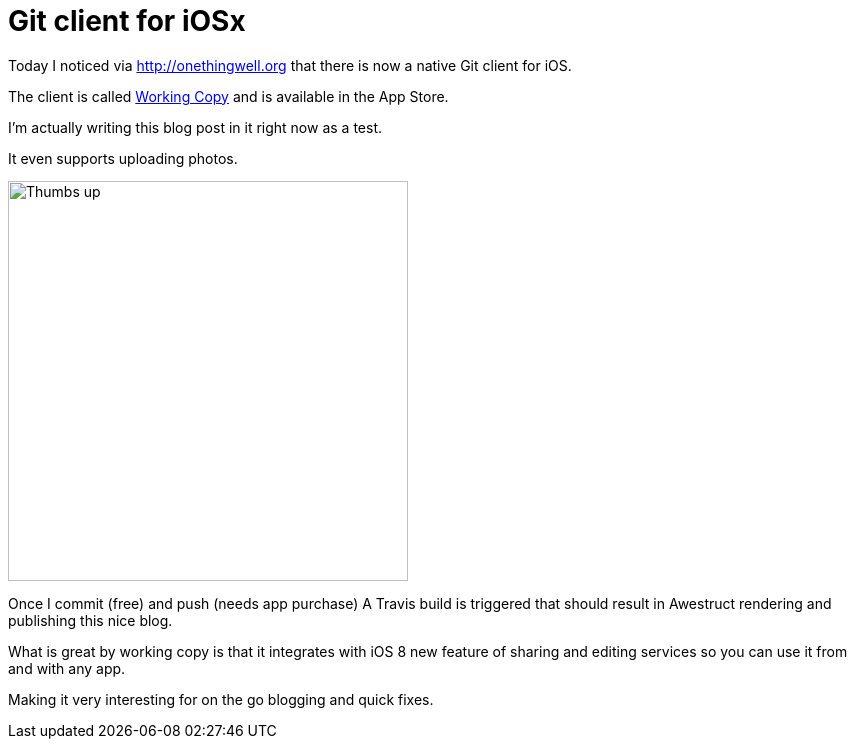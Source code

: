 = Git client for iOSx
:page-author: Max Rydahl Andersen
:page-tags: [website]

Today I noticed via http://onethingwell.org that there is now a native Git client for iOS. 

The client is called http://workingcopyapp.com[Working Copy] and is available in the App Store. 

I'm actually writing this blog post in it right now as a test.

It even supports uploading photos. 

image::/images/testfromwc.jpg[Thumbs up,400,400]

Once I commit (free) and push (needs app purchase) A Travis build is triggered that should result in Awestruct rendering and publishing this nice blog. 

What is great by working copy is that it integrates with iOS 8 new feature of sharing and editing services so you can use it from and with any app. 

Making it very interesting for on the go blogging and quick fixes. 







